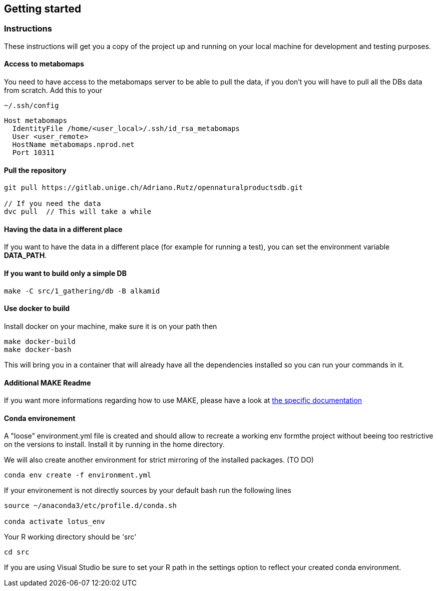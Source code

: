 == Getting started

=== Instructions
These instructions will get you a copy of the project up and running on your local machine for development and testing purposes.

==== Access to metabomaps
You need to have access to the metabomaps server to be able to pull the data, if you don't you will have to pull all the DBs data
from scratch.
Add this to your
[source]
----
~/.ssh/config
----

[source]
----
Host metabomaps
  IdentityFile /home/<user_local>/.ssh/id_rsa_metabomaps
  User <user_remote>
  HostName metabomaps.nprod.net
  Port 10311
----

==== Pull the repository
[source,console]
----
git pull https://gitlab.unige.ch/Adriano.Rutz/opennaturalproductsdb.git

// If you need the data
dvc pull  // This will take a while
----

==== Having the data in a different place
If you want to have the data in a different place (for example for running a test), you can set the environment variable **DATA_PATH**.

==== If you want to build only a simple DB
[source,console]
----
make -C src/1_gathering/db -B alkamid
----

==== Use docker to build
Install docker on your machine, make sure it is on your path
then

[source,console]
----
make docker-build
make docker-bash
----

This will bring you in a container that will already have all the dependencies installed so you can run your commands in it.

==== Additional MAKE Readme
If you want more informations regarding how to use MAKE, please have a look at xref:docs/makefile.adoc[the specific documentation]

==== Conda environement
A "loose" environment.yml file is created and should allow to recreate a working env formthe project without beeing too restrictive on the versions to install. Install it by running in the home directory.

We will also create another environment for strict mirroring of the installed packages. (TO DO)

[source,console]
----
conda env create -f environment.yml
----

If your environement is not directly sources by your default bash run the following lines

[source,console]
----
source ~/anaconda3/etc/profile.d/conda.sh

conda activate lotus_env
----

Your R working directory should be 'src'

[source,console]
----
cd src
----

If you are using Visual Studio be sure to set your R path in the settings option to reflect your created conda environment.

